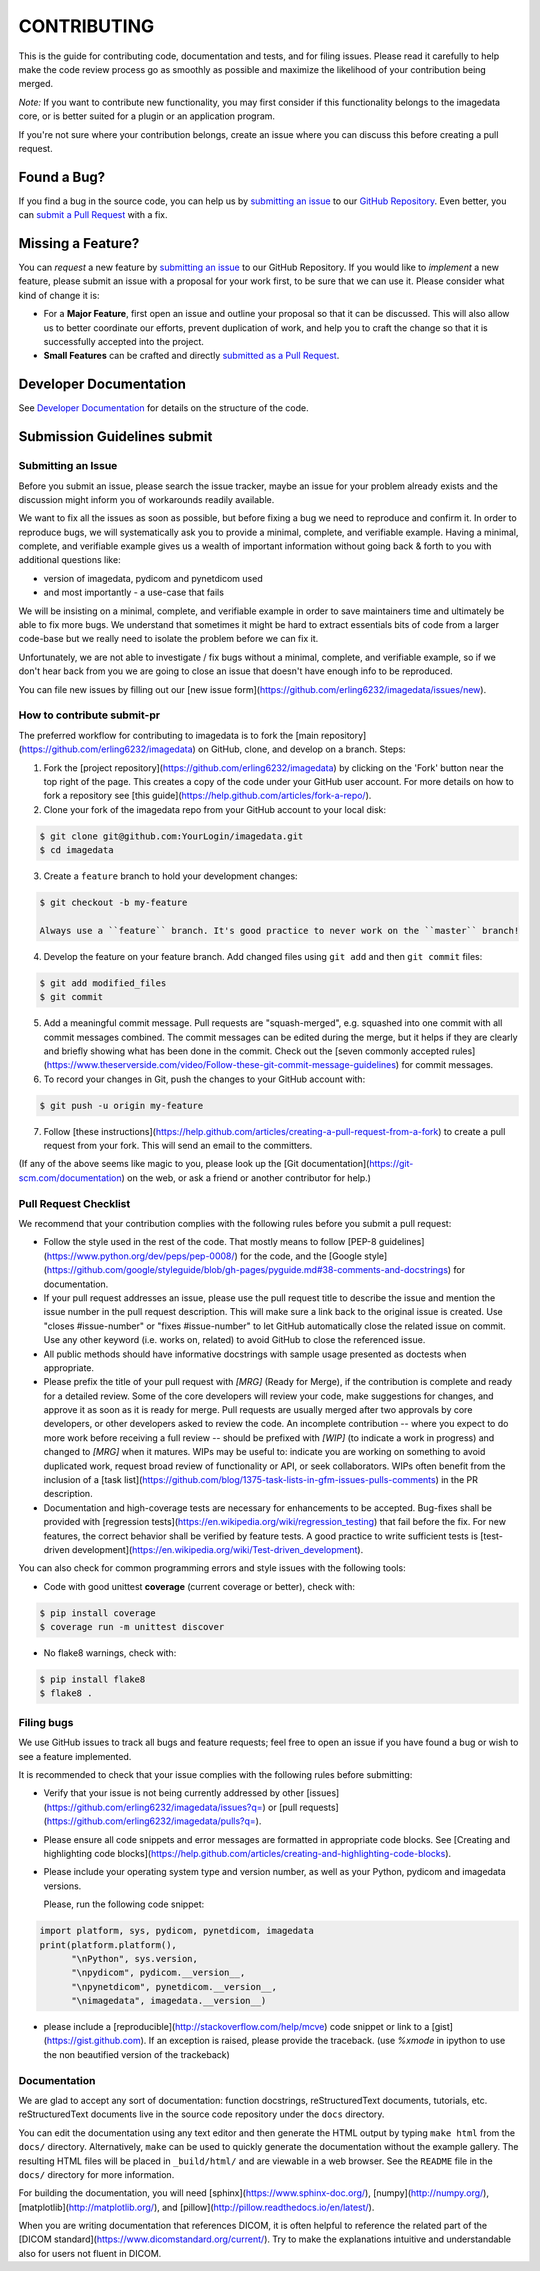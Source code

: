 ############
CONTRIBUTING
############

This is the guide for contributing code, documentation and tests, and for
filing issues. Please read it carefully to help make the code review
process go as smoothly as possible and maximize the likelihood of your
contribution being merged.

*Note:*
If you want to contribute new functionality, you may first consider if this 
functionality belongs to the imagedata core, or is better suited for
a plugin or an application program.

If you're not sure where your contribution belongs,
create an issue where you can discuss this before creating a pull request.


------------
Found a Bug?
------------
If you find a bug in the source code, you can help us by
`submitting an issue <submit-issue_>`_ to our `GitHub Repository <github_>`_.
Even better, you can `submit a Pull Request <submit-pr_>`_ with a fix.

------------------
Missing a Feature?
------------------
You can *request* a new feature by `submitting an issue <submit-issue_>`_ to our GitHub Repository.
If you would like to *implement* a new feature, please submit an issue
with a proposal for your work first, to be sure that we can use it.
Please consider what kind of change it is:

* For a **Major Feature**, first open an issue and outline your proposal so that it can be
  discussed. This will also allow us to better coordinate our efforts, prevent duplication of work,
  and help you to craft the change so that it is successfully accepted into the project.

* **Small Features** can be crafted and directly `submitted as a Pull Request <submit-pr_>`_.

-----------------------
Developer Documentation
-----------------------

See `Developer Documentation`_ for details on the structure of the code.

-------------------------------
Submission Guidelines _`submit`
-------------------------------

.. _submit-issue:

Submitting an Issue
-------------------

Before you submit an issue, please search the issue tracker, maybe an issue
for your problem already exists and the discussion might inform you of
workarounds readily available.

We want to fix all the issues as soon as possible, but before fixing a bug
we need to reproduce and confirm it.
In order to reproduce bugs, we will systematically ask you to provide a
minimal, complete, and verifiable example.
Having a minimal, complete, and verifiable example gives us a wealth of
important information without going back & forth to you with additional questions like:

- version of imagedata, pydicom and pynetdicom used
- and most importantly - a use-case that fails

We will be insisting on a minimal, complete, and verifiable example in order
to save maintainers time and ultimately be able to fix more bugs.
We understand that sometimes it might be hard to extract essentials bits
of code from a larger code-base but we really need to isolate the problem before we can fix it.

Unfortunately, we are not able to investigate / fix bugs without a minimal,
complete, and verifiable example, so if we don't hear back from you we
are going to close an issue that doesn't have enough info to be reproduced.

You can file new issues by filling out our
[new issue form](https://github.com/erling6232/imagedata/issues/new).

How to contribute _`submit-pr`
-----------------

The preferred workflow for contributing to imagedata is to fork the
[main repository](https://github.com/erling6232/imagedata) on
GitHub, clone, and develop on a branch. Steps:

1. Fork the [project repository](https://github.com/erling6232/imagedata)
   by clicking on the 'Fork' button near the top right of the page. This creates
   a copy of the code under your GitHub user account. For more details on
   how to fork a repository see [this guide](https://help.github.com/articles/fork-a-repo/).

2. Clone your fork of the imagedata repo from your GitHub account to your local disk:

.. code-block:: bash

   $ git clone git@github.com:YourLogin/imagedata.git
   $ cd imagedata

3. Create a ``feature`` branch to hold your development changes:

.. code-block:: bash

   $ git checkout -b my-feature

   Always use a ``feature`` branch. It's good practice to never work on the ``master`` branch!

4. Develop the feature on your feature branch. Add changed files using ``git add`` and then ``git commit`` files:

.. code-block:: bash

   $ git add modified_files
   $ git commit

5. Add a meaningful commit message. Pull requests are "squash-merged", e.g.
   squashed into one commit with all commit messages combined. The commit
   messages can be edited during the merge, but it helps if they are clearly
   and briefly showing what has been done in the commit. Check out the 
   [seven commonly accepted rules](https://www.theserverside.com/video/Follow-these-git-commit-message-guidelines)
   for commit messages.
   
6. To record your changes in Git, push the changes to your GitHub
   account with:

.. code-block:: bash

   $ git push -u origin my-feature

7. Follow [these instructions](https://help.github.com/articles/creating-a-pull-request-from-a-fork)
   to create a pull request from your fork. This will send an email to the committers.

(If any of the above seems like magic to you, please look up the
[Git documentation](https://git-scm.com/documentation) on the web, or ask a friend or another contributor for help.)

Pull Request Checklist
----------------------

We recommend that your contribution complies with the following rules before you
submit a pull request:

-  Follow the style used in the rest of the code. That mostly means to
   follow [PEP-8 guidelines](https://www.python.org/dev/peps/pep-0008/) for
   the code, and the [Google style](https://github.com/google/styleguide/blob/gh-pages/pyguide.md#38-comments-and-docstrings)
   for documentation.
   
-  If your pull request addresses an issue, please use the pull request title to
   describe the issue and mention the issue number in the pull request
   description. This will make sure a link back to the original issue is
   created. Use "closes #issue-number" or "fixes #issue-number" to let GitHub 
   automatically close the related issue on commit. Use any other keyword 
   (i.e. works on, related) to avoid GitHub to close the referenced issue.

-  All public methods should have informative docstrings with sample
   usage presented as doctests when appropriate.

-  Please prefix the title of your pull request with `[MRG]` (Ready for Merge),
   if the contribution is complete and ready for a detailed review. Some of the
   core developers will review your code, make suggestions for changes, and
   approve it as soon as it is ready for merge. Pull requests are usually merged
   after two approvals by core developers, or other developers asked to review the code. 
   An incomplete contribution -- where you expect to do more work before receiving a full
   review -- should be prefixed with `[WIP]` (to indicate a work in progress) and
   changed to `[MRG]` when it matures. WIPs may be useful to: indicate you are
   working on something to avoid duplicated work, request broad review of
   functionality or API, or seek collaborators. WIPs often benefit from the
   inclusion of a
   [task list](https://github.com/blog/1375-task-lists-in-gfm-issues-pulls-comments)
   in the PR description.

-  Documentation and high-coverage tests are necessary for enhancements to be
   accepted. Bug-fixes shall be provided with 
   [regression tests](https://en.wikipedia.org/wiki/regression_testing) that
   fail before the fix. For new features, the correct behavior shall be
   verified by feature tests. A good practice to write sufficient tests is 
   [test-driven development](https://en.wikipedia.org/wiki/Test-driven_development).

You can also check for common programming errors and style issues with the
following tools:

-  Code with good unittest **coverage** (current coverage or better), check with:

.. code-block:: bash

  $ pip install coverage
  $ coverage run -m unittest discover

-  No flake8 warnings, check with:

.. code-block:: bash

  $ pip install flake8
  $ flake8 .

Filing bugs
-----------
We use GitHub issues to track all bugs and feature requests; feel free to
open an issue if you have found a bug or wish to see a feature implemented.

It is recommended to check that your issue complies with the
following rules before submitting:

-  Verify that your issue is not being currently addressed by other
   [issues](https://github.com/erling6232/imagedata/issues?q=)
   or [pull requests](https://github.com/erling6232/imagedata/pulls?q=).

-  Please ensure all code snippets and error messages are formatted in
   appropriate code blocks.
   See [Creating and highlighting code blocks](https://help.github.com/articles/creating-and-highlighting-code-blocks).

-  Please include your operating system type and version number, as well
   as your Python, pydicom and imagedata versions.

   Please, run the following code snippet:

.. code-block:: python

   import platform, sys, pydicom, pynetdicom, imagedata
   print(platform.platform(),
         "\nPython", sys.version,
         "\npydicom", pydicom.__version__,
         "\npynetdicom", pynetdicom.__version__,
         "\nimagedata", imagedata.__version__)

-  please include a [reproducible](http://stackoverflow.com/help/mcve) code
   snippet or link to a [gist](https://gist.github.com). If an exception is
   raised, please provide the traceback. (use `%xmode` in ipython to use the
   non beautified version of the trackeback)


Documentation
-------------

We are glad to accept any sort of documentation: function docstrings,
reStructuredText documents, tutorials, etc.
reStructuredText documents live in the source code repository under the
``docs`` directory.

You can edit the documentation using any text editor and then generate
the HTML output by typing ``make html`` from the ``docs/`` directory.
Alternatively, ``make`` can be used to quickly generate the
documentation without the example gallery. The resulting HTML files will
be placed in ``_build/html/`` and are viewable in a web browser. See the
``README`` file in the ``docs/`` directory for more information.

For building the documentation, you will need
[sphinx](https://www.sphinx-doc.org/),
[numpy](http://numpy.org/),
[matplotlib](http://matplotlib.org/), and
[pillow](http://pillow.readthedocs.io/en/latest/).

When you are writing documentation that references DICOM, it is often
helpful to reference the related part of the
[DICOM standard](https://www.dicomstandard.org/current/). Try to make the
explanations intuitive and understandable also for users not fluent in DICOM.

.. _github: https://github.com/erling6232/imagedata
.. _Developer Documentation: https://imagedata.readthedocs.io/en/latest/DeveloperDocumentation.html